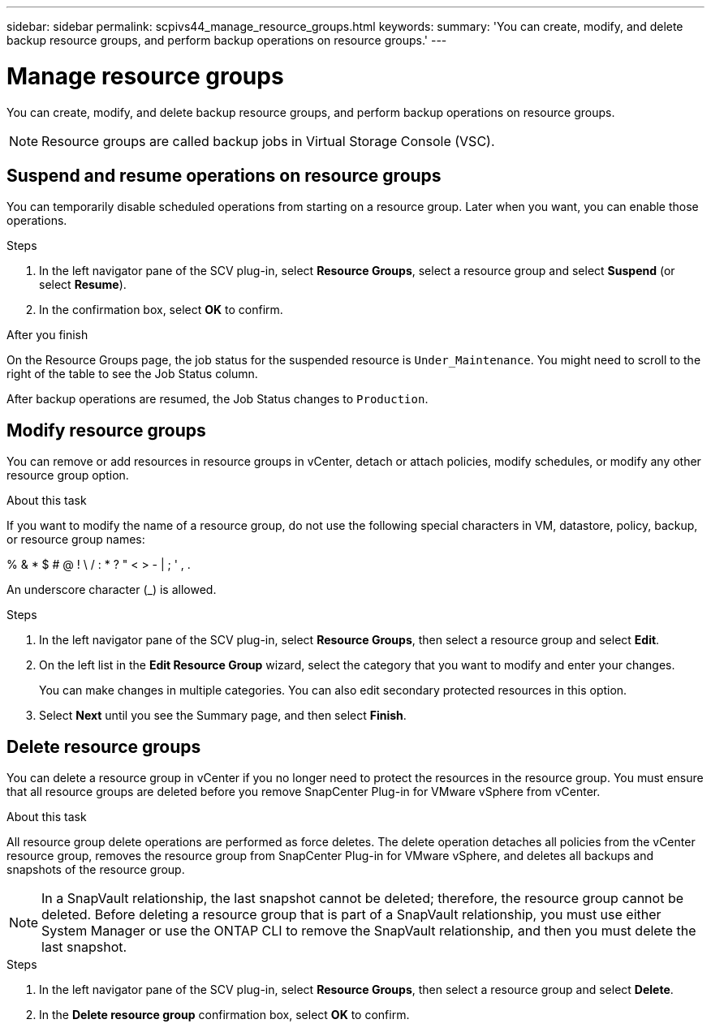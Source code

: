 ---
sidebar: sidebar
permalink: scpivs44_manage_resource_groups.html
keywords:
summary: 'You can create, modify, and delete backup resource groups, and perform backup operations on resource groups.'
---

= Manage resource groups
:hardbreaks:
:nofooter:
:icons: font
:linkattrs:
:imagesdir: ./media/

//
// This file was created with NDAC Version 2.0 (August 17, 2020)
//
// 2020-09-09 12:24:26.480882
//

[.lead]
You can create, modify, and delete backup resource groups, and perform backup operations on resource groups.

[NOTE]
Resource groups are called backup jobs in Virtual Storage Console (VSC).

== Suspend and resume operations on resource groups

You can temporarily disable scheduled operations from starting on a resource group. Later when you want, you can enable those operations.

.Steps

. In the left navigator pane of the SCV plug-in, select *Resource Groups*, select a resource group and select *Suspend* (or select *Resume*).
. In the confirmation box, select *OK* to confirm.
// BURT 1378132 observation 44, March 2021 Ronya

.After you finish

On the Resource Groups page, the job status for the suspended resource is `Under_Maintenance`. You might need to scroll to the right of the table to see the Job Status column.

After backup operations are resumed, the Job Status changes to `Production`.

== Modify resource groups

You can remove or add resources in resource groups in vCenter, detach or attach policies, modify schedules, or modify any other resource group option.

.About this task

If you want to modify the name of a resource group, do not use the following special characters in VM, datastore, policy, backup, or resource group names:

% & * $ # @ ! \ / : * ? " < > - | ; ' , .

An underscore character (_) is allowed.

.Steps

. In the left navigator pane of the SCV plug-in, select *Resource Groups*, then select a resource group and select *Edit*.
. On the left list in the *Edit Resource Group* wizard, select the category that you want to modify and enter your changes.
+
You can make changes in multiple categories. You can also edit secondary protected resources in this option.
// 6.1 update

. Select *Next* until you see the Summary page, and then select *Finish*.

== Delete resource groups

You can delete a resource group in vCenter if you no longer need to protect the resources in the resource group. You must ensure that all resource groups are deleted before you remove SnapCenter Plug-in for VMware vSphere from vCenter.

.About this task

All resource group delete operations are performed as force deletes. The delete operation detaches all policies from the vCenter resource group, removes the resource group from SnapCenter Plug-in for VMware vSphere, and deletes all backups and snapshots of the resource group.

[NOTE]
In a SnapVault relationship, the last snapshot cannot be deleted; therefore, the resource group cannot be deleted. Before deleting a resource group that is part of a SnapVault relationship,  you must use either System Manager or use the ONTAP CLI to remove the SnapVault relationship, and then you must delete the last snapshot.

.Steps

. In the left navigator pane of the SCV plug-in, select *Resource Groups*, then select a resource group and select *Delete*.
. In the *Delete resource group* confirmation box, select *OK* to confirm.
// BURT 1378132 observation 46, March 2021 Ronya
